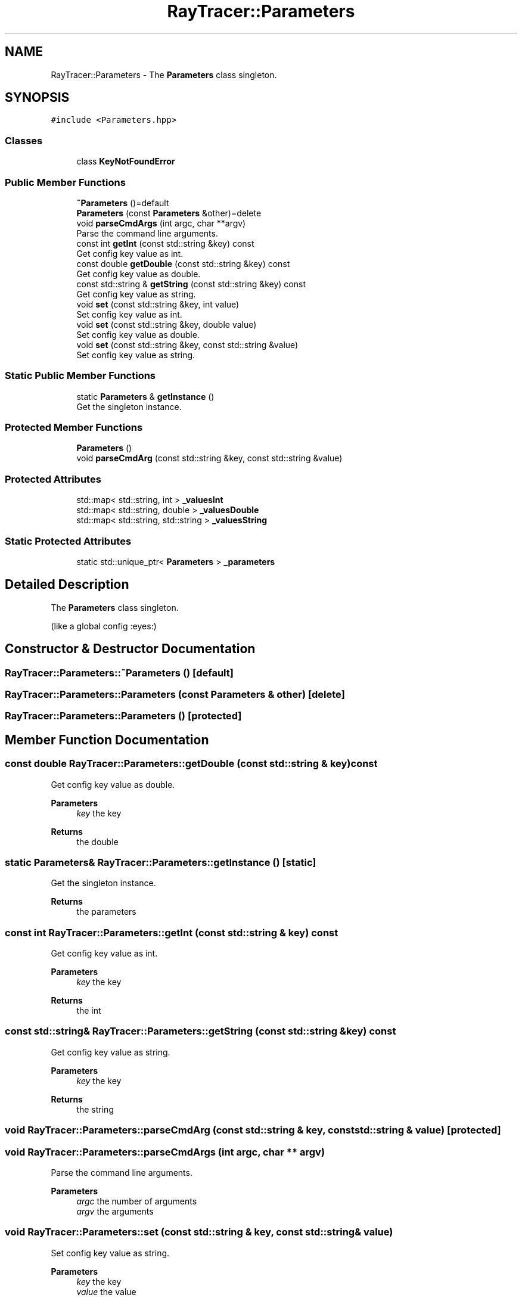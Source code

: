 .TH "RayTracer::Parameters" 1 "Thu May 11 2023" "RayTracer" \" -*- nroff -*-
.ad l
.nh
.SH NAME
RayTracer::Parameters \- The \fBParameters\fP class singleton\&.  

.SH SYNOPSIS
.br
.PP
.PP
\fC#include <Parameters\&.hpp>\fP
.SS "Classes"

.in +1c
.ti -1c
.RI "class \fBKeyNotFoundError\fP"
.br
.in -1c
.SS "Public Member Functions"

.in +1c
.ti -1c
.RI "\fB~Parameters\fP ()=default"
.br
.ti -1c
.RI "\fBParameters\fP (const \fBParameters\fP &other)=delete"
.br
.ti -1c
.RI "void \fBparseCmdArgs\fP (int argc, char **argv)"
.br
.RI "Parse the command line arguments\&. "
.ti -1c
.RI "const int \fBgetInt\fP (const std::string &key) const"
.br
.RI "Get config key value as int\&. "
.ti -1c
.RI "const double \fBgetDouble\fP (const std::string &key) const"
.br
.RI "Get config key value as double\&. "
.ti -1c
.RI "const std::string & \fBgetString\fP (const std::string &key) const"
.br
.RI "Get config key value as string\&. "
.ti -1c
.RI "void \fBset\fP (const std::string &key, int value)"
.br
.RI "Set config key value as int\&. "
.ti -1c
.RI "void \fBset\fP (const std::string &key, double value)"
.br
.RI "Set config key value as double\&. "
.ti -1c
.RI "void \fBset\fP (const std::string &key, const std::string &value)"
.br
.RI "Set config key value as string\&. "
.in -1c
.SS "Static Public Member Functions"

.in +1c
.ti -1c
.RI "static \fBParameters\fP & \fBgetInstance\fP ()"
.br
.RI "Get the singleton instance\&. "
.in -1c
.SS "Protected Member Functions"

.in +1c
.ti -1c
.RI "\fBParameters\fP ()"
.br
.ti -1c
.RI "void \fBparseCmdArg\fP (const std::string &key, const std::string &value)"
.br
.in -1c
.SS "Protected Attributes"

.in +1c
.ti -1c
.RI "std::map< std::string, int > \fB_valuesInt\fP"
.br
.ti -1c
.RI "std::map< std::string, double > \fB_valuesDouble\fP"
.br
.ti -1c
.RI "std::map< std::string, std::string > \fB_valuesString\fP"
.br
.in -1c
.SS "Static Protected Attributes"

.in +1c
.ti -1c
.RI "static std::unique_ptr< \fBParameters\fP > \fB_parameters\fP"
.br
.in -1c
.SH "Detailed Description"
.PP 
The \fBParameters\fP class singleton\&. 

(like a global config :eyes:) 
.SH "Constructor & Destructor Documentation"
.PP 
.SS "RayTracer::Parameters::~Parameters ()\fC [default]\fP"

.SS "RayTracer::Parameters::Parameters (const \fBParameters\fP & other)\fC [delete]\fP"

.SS "RayTracer::Parameters::Parameters ()\fC [protected]\fP"

.SH "Member Function Documentation"
.PP 
.SS "const double RayTracer::Parameters::getDouble (const std::string & key) const"

.PP
Get config key value as double\&. 
.PP
\fBParameters\fP
.RS 4
\fIkey\fP the key
.RE
.PP
\fBReturns\fP
.RS 4
the double 
.RE
.PP

.SS "static \fBParameters\fP& RayTracer::Parameters::getInstance ()\fC [static]\fP"

.PP
Get the singleton instance\&. 
.PP
\fBReturns\fP
.RS 4
the parameters 
.RE
.PP

.SS "const int RayTracer::Parameters::getInt (const std::string & key) const"

.PP
Get config key value as int\&. 
.PP
\fBParameters\fP
.RS 4
\fIkey\fP the key
.RE
.PP
\fBReturns\fP
.RS 4
the int 
.RE
.PP

.SS "const std::string& RayTracer::Parameters::getString (const std::string & key) const"

.PP
Get config key value as string\&. 
.PP
\fBParameters\fP
.RS 4
\fIkey\fP the key
.RE
.PP
\fBReturns\fP
.RS 4
the string 
.RE
.PP

.SS "void RayTracer::Parameters::parseCmdArg (const std::string & key, const std::string & value)\fC [protected]\fP"

.SS "void RayTracer::Parameters::parseCmdArgs (int argc, char ** argv)"

.PP
Parse the command line arguments\&. 
.PP
\fBParameters\fP
.RS 4
\fIargc\fP the number of arguments 
.br
\fIargv\fP the arguments 
.RE
.PP

.SS "void RayTracer::Parameters::set (const std::string & key, const std::string & value)"

.PP
Set config key value as string\&. 
.PP
\fBParameters\fP
.RS 4
\fIkey\fP the key 
.br
\fIvalue\fP the value 
.RE
.PP

.SS "void RayTracer::Parameters::set (const std::string & key, double value)"

.PP
Set config key value as double\&. 
.PP
\fBParameters\fP
.RS 4
\fIkey\fP the key 
.br
\fIvalue\fP the value 
.RE
.PP

.SS "void RayTracer::Parameters::set (const std::string & key, int value)"

.PP
Set config key value as int\&. 
.PP
\fBParameters\fP
.RS 4
\fIkey\fP the key 
.br
\fIvalue\fP the value 
.RE
.PP

.SH "Member Data Documentation"
.PP 
.SS "std::unique_ptr<\fBParameters\fP> RayTracer::Parameters::_parameters\fC [static]\fP, \fC [protected]\fP"

.SS "std::map<std::string, double> RayTracer::Parameters::_valuesDouble\fC [protected]\fP"

.SS "std::map<std::string, int> RayTracer::Parameters::_valuesInt\fC [protected]\fP"

.SS "std::map<std::string, std::string> RayTracer::Parameters::_valuesString\fC [protected]\fP"


.SH "Author"
.PP 
Generated automatically by Doxygen for RayTracer from the source code\&.
